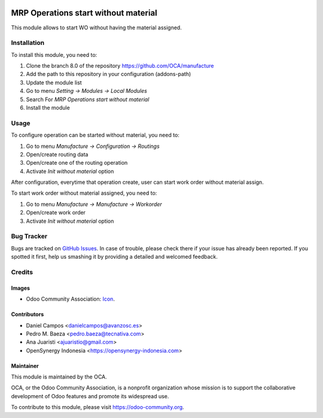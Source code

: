 .. image:: https://img.shields.io/badge/licence-AGPL--3-blue.svg
   :target: http://www.gnu.org/licenses/agpl-3.0-standalone.html
   :alt: License: AGPL-3

=====================================
MRP Operations start without material
=====================================

This module allows to start WO without having the material assigned.

Installation
============

To install this module, you need to:

1.  Clone the branch 8.0 of the repository https://github.com/OCA/manufacture
2.  Add the path to this repository in your configuration (addons-path)
3.  Update the module list
4.  Go to menu *Setting -> Modules -> Local Modules*
5.  Search For *MRP Operations start without material*
6.  Install the module

Usage
=====

To configure operation can be started without material, you need to:

1. Go to menu *Manufacture -> Configuration -> Routings*
2. Open/create routing data
3. Open/create one of the routing operation
4. Activate *Init without material* option

After configuration, everytime that operation create, user can start work order without
material assign.

To start work order without material assigned, you need to:

1. Go to menu *Manufacture -> Manufacture -> Workorder*
2. Open/create work order
3. Activate *Init without material* option

.. image:: https://odoo-community.org/website/image/ir.attachment/5784_f2813bd/datas
   :alt: Try me on Runbot
   :target: https://runbot.odoo-community.org/runbot/129/8.0


Bug Tracker
===========

Bugs are tracked on `GitHub Issues
<https://github.com/OCA/manufacture/issues>`_. In case of trouble, please
check there if your issue has already been reported. If you spotted it first,
help us smashing it by providing a detailed and welcomed feedback.

Credits
=======

Images
------

* Odoo Community Association: `Icon <https://github.com/OCA/maintainer-tools/blob/master/template/module/static/description/icon.svg>`_.

Contributors
------------

* Daniel Campos <danielcampos@avanzosc.es>
* Pedro M. Baeza <pedro.baeza@tecnativa.com>
* Ana Juaristi <ajuaristio@gmail.com>
* OpenSynergy Indonesia <https://opensynergy-indonesia.com>

Maintainer
----------

.. image:: https://odoo-community.org/logo.png
   :alt: Odoo Community Association
   :target: https://odoo-community.org

This module is maintained by the OCA.

OCA, or the Odoo Community Association, is a nonprofit organization whose
mission is to support the collaborative development of Odoo features and
promote its widespread use.

To contribute to this module, please visit https://odoo-community.org.


